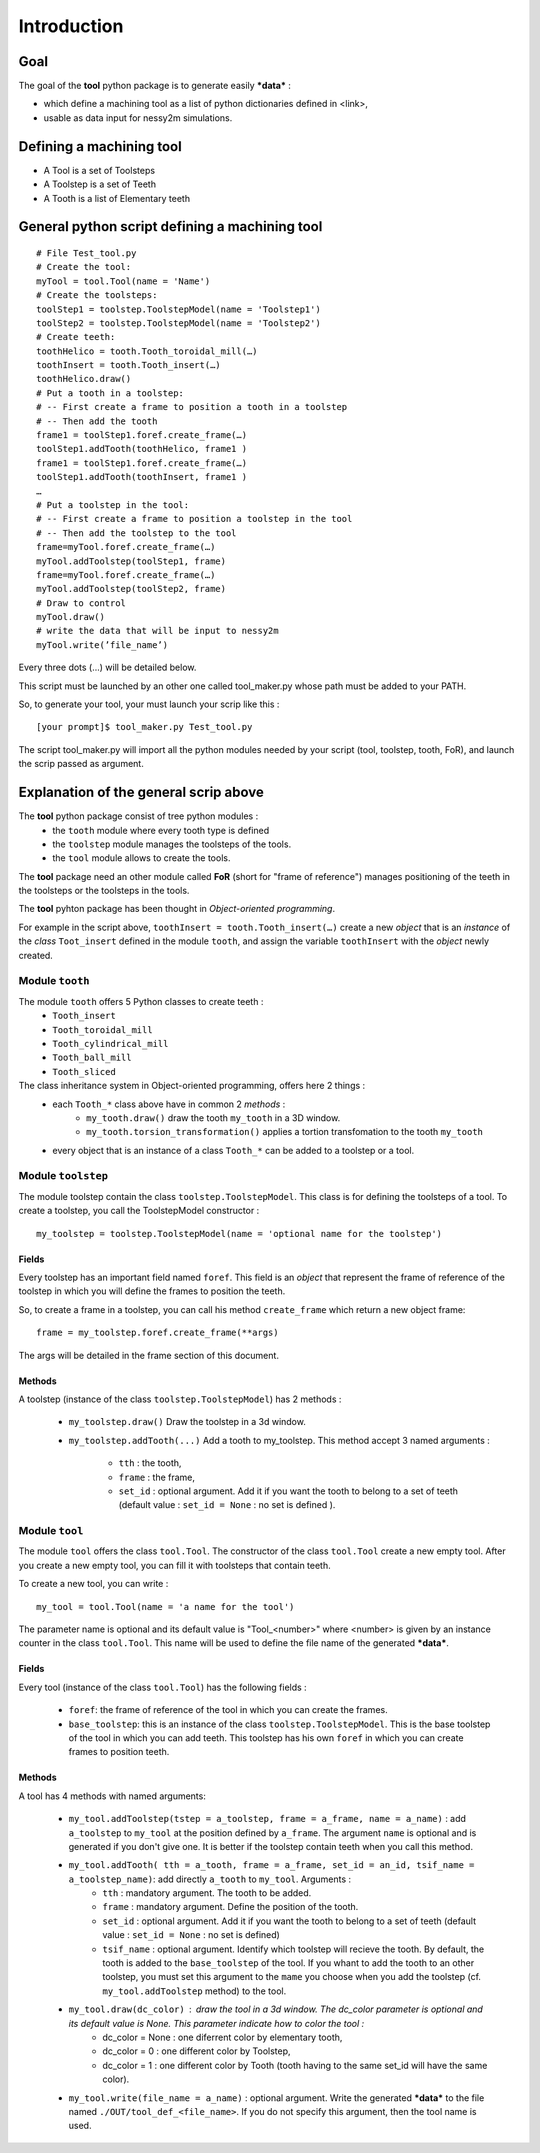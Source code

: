 ################################################################################
Introduction
################################################################################


Goal
********************************************************************************

The goal of the **tool** python package is to generate easily ***data*** :

* which define a machining tool as a list of python dictionaries defined in <link>,
* usable as data input for nessy2m simulations.


Defining a machining tool
********************************************************************************

* A Tool is a set of Toolsteps
* A Toolstep is a set of Teeth
* A Tooth is a list of Elementary teeth 


General python script defining a machining tool
********************************************************************************

:: 

    # File Test_tool.py
    # Create the tool:
    myTool = tool.Tool(name = 'Name')
    # Create the toolsteps:
    toolStep1 = toolstep.ToolstepModel(name = 'Toolstep1')
    toolStep2 = toolstep.ToolstepModel(name = 'Toolstep2')
    # Create teeth:
    toothHelico = tooth.Tooth_toroidal_mill(…) 
    toothInsert = tooth.Tooth_insert(…)
    toothHelico.draw()
    # Put a tooth in a toolstep:
    # -- First create a frame to position a tooth in a toolstep
    # -- Then add the tooth
    frame1 = toolStep1.foref.create_frame(…)
    toolStep1.addTooth(toothHelico, frame1 )
    frame1 = toolStep1.foref.create_frame(…)
    toolStep1.addTooth(toothInsert, frame1 )
    …
    # Put a toolstep in the tool: 
    # -- First create a frame to position a toolstep in the tool
    # -- Then add the toolstep to the tool
    frame=myTool.foref.create_frame(…)
    myTool.addToolstep(toolStep1, frame)
    frame=myTool.foref.create_frame(…)
    myTool.addToolstep(toolStep2, frame)
    # Draw to control
    myTool.draw()
    # write the data that will be input to nessy2m
    myTool.write(’file_name’)

Every three dots (...) will be detailed below.

This script must be launched by an other one called tool_maker.py whose path must be added to your PATH.

So, to generate your tool, your must launch your scrip like this :

::
    
    [your prompt]$ tool_maker.py Test_tool.py
    
The script tool_maker.py will import all the python modules needed by your script (tool, toolstep, tooth, FoR), and launch the scrip passed as argument.


Explanation of the general scrip above
********************************************************************************

The **tool** python package consist of tree python modules :
    * the ``tooth`` module where every tooth type is defined
    * the ``toolstep`` module manages the toolsteps of the tools.
    * the ``tool`` module allows to create the tools.

The **tool** package need an other module called **FoR** (short for "frame of reference") manages positioning of the teeth in the toolsteps or the toolsteps in the tools. 

The **tool** pyhton package has been thought in *Object-oriented programming*. 

For example in the script above, ``toothInsert = tooth.Tooth_insert(…)`` create a new *object* that is an *instance* of the *class* ``Toot_insert`` defined in the module ``tooth``, and assign the variable ``toothInsert`` with the *object* newly created.

Module ``tooth``
--------------------------------------------------------------------------------

The module ``tooth`` offers 5 Python classes to create teeth :
    * ``Tooth_insert``
    * ``Tooth_toroidal_mill``
    * ``Tooth_cylindrical_mill``
    * ``Tooth_ball_mill``
    * ``Tooth_sliced``

The class inheritance system in Object-oriented programming, offers here 2 things : 
    * each ``Tooth_*`` class above have in common 2 *methods* : 
        * ``my_tooth.draw()`` draw the tooth ``my_tooth`` in a 3D window.
        * ``my_tooth.torsion_transformation()`` applies a tortion transfomation to the tooth ``my_tooth``
    * every object that is an instance of a class ``Tooth_*`` can be added to a toolstep or a tool.


Module ``toolstep``
--------------------------------------------------------------------------------
The module toolstep contain the class ``toolstep.ToolstepModel``. 
This class is for defining the toolsteps of a tool.
To create a toolstep, you call the ToolstepModel constructor :

::

    my_toolstep = toolstep.ToolstepModel(name = 'optional name for the toolstep')



Fields
~~~~~~~~~~~~~~~~~~~~~~~~~~~~~~~~~~~~~~~~~~~~~~~~~~~~~~~~~~~~~~~~~~~~~~~~~~~~~~~~
Every toolstep has an important field named ``foref``.  This field is an *object* that represent the frame of reference of the toolstep in which you will define the frames to position the teeth.

So, to create a frame in a toolstep, you can call his method ``create_frame`` which return a new object frame:

::
    
    frame = my_toolstep.foref.create_frame(**args)
    
The args will be detailed in the frame section of this document.

Methods
~~~~~~~~~~~~~~~~~~~~~~~~~~~~~~~~~~~~~~~~~~~~~~~~~~~~~~~~~~~~~~~~~~~~~~~~~~~~~~~~
A toolstep (instance of the class ``toolstep.ToolstepModel``) has 2 methods :

    * ``my_toolstep.draw()`` Draw the toolstep in a 3d window.
    * ``my_toolstep.addTooth(...)`` Add a tooth to my_toolstep.
      This method accept 3 named arguments :

        * ``tth`` : the tooth, 
        * ``frame`` : the frame, 
        * ``set_id`` : optional argument. Add it if you want the tooth to belong to a set of teeth (default value : ``set_id = None`` : no set is defined ).

Module ``tool``
--------------------------------------------------------------------------------
The module ``tool`` offers the class ``tool.Tool``.
The constructor of the class ``tool.Tool`` create a new empty tool. 
After you create a new empty tool, you can fill it with toolsteps that contain teeth. 

To create a new tool, you can write :

::

    my_tool = tool.Tool(name = 'a name for the tool')
    
The parameter name is optional and its default value is "Tool_<number>"
where <number> is given by an instance counter in the class ``tool.Tool``.
This name will be used to define the file name of the generated ***data***. 

Fields
~~~~~~~~~~~~~~~~~~~~~~~~~~~~~~~~~~~~~~~~~~~~~~~~~~~~~~~~~~~~~~~~~~~~~~~~~~~~~~~~
Every tool (instance of the class ``tool.Tool``) has the following fields :

    * ``foref``: the frame of reference of the tool in which you can create the frames.
    * ``base_toolstep``: this is an instance of the class ``toolstep.ToolstepModel``. This is the base toolstep of the tool in which you can add teeth. This toolstep has his own ``foref`` in which you can create frames to position teeth.
    
Methods
~~~~~~~~~~~~~~~~~~~~~~~~~~~~~~~~~~~~~~~~~~~~~~~~~~~~~~~~~~~~~~~~~~~~~~~~~~~~~~~~
A tool has 4 methods with named arguments:

    * ``my_tool.addToolstep(tstep = a_toolstep, frame = a_frame, name = a_name)`` : add ``a_toolstep`` to ``my_tool`` at the position defined by ``a_frame``. The argument ``name`` is optional and is generated if you don't give one. It is better if the toolstep contain teeth when you call this method.
    * ``my_tool.addTooth( tth = a_tooth, frame = a_frame, set_id = an_id, tsif_name = a_toolstep_name)``: add directly ``a_tooth`` to ``my_tool``. Arguments :
        * ``tth`` : mandatory argument. The tooth to be added.
        * ``frame`` : mandatory argument. Define the position of the tooth.
        * ``set_id`` : optional argument. Add it if you want the tooth to belong to a set of teeth (default value : ``set_id = None`` : no set is defined)
        * ``tsif_name`` : optional argument. Identify which toolstep will recieve the tooth. By default, the tooth is added to the ``base_toolstep`` of the tool. If you whant to add the tooth to an other toolstep, you must set this argument to the ``mame`` you choose when you add the toolstep (cf. ``my_tool.addToolstep`` method) to the tool.
    * ``my_tool.draw(dc_color)`` : draw the tool in a 3d window. The dc_color parameter is optional and its default value is None. This parameter indicate how to color the tool :
        * dc_color = None : one diferrent color by elementary tooth,
        * dc_color = 0 : one different color by Toolstep,
        * dc_color = 1 : one different color by Tooth (tooth having to the same set_id will have the same color).
    * ``my_tool.write(file_name = a_name)`` : optional argument. Write the generated ***data*** to the file named ``./OUT/tool_def_<file_name>``. If you do not specify this argument, then the tool name is used.  
    